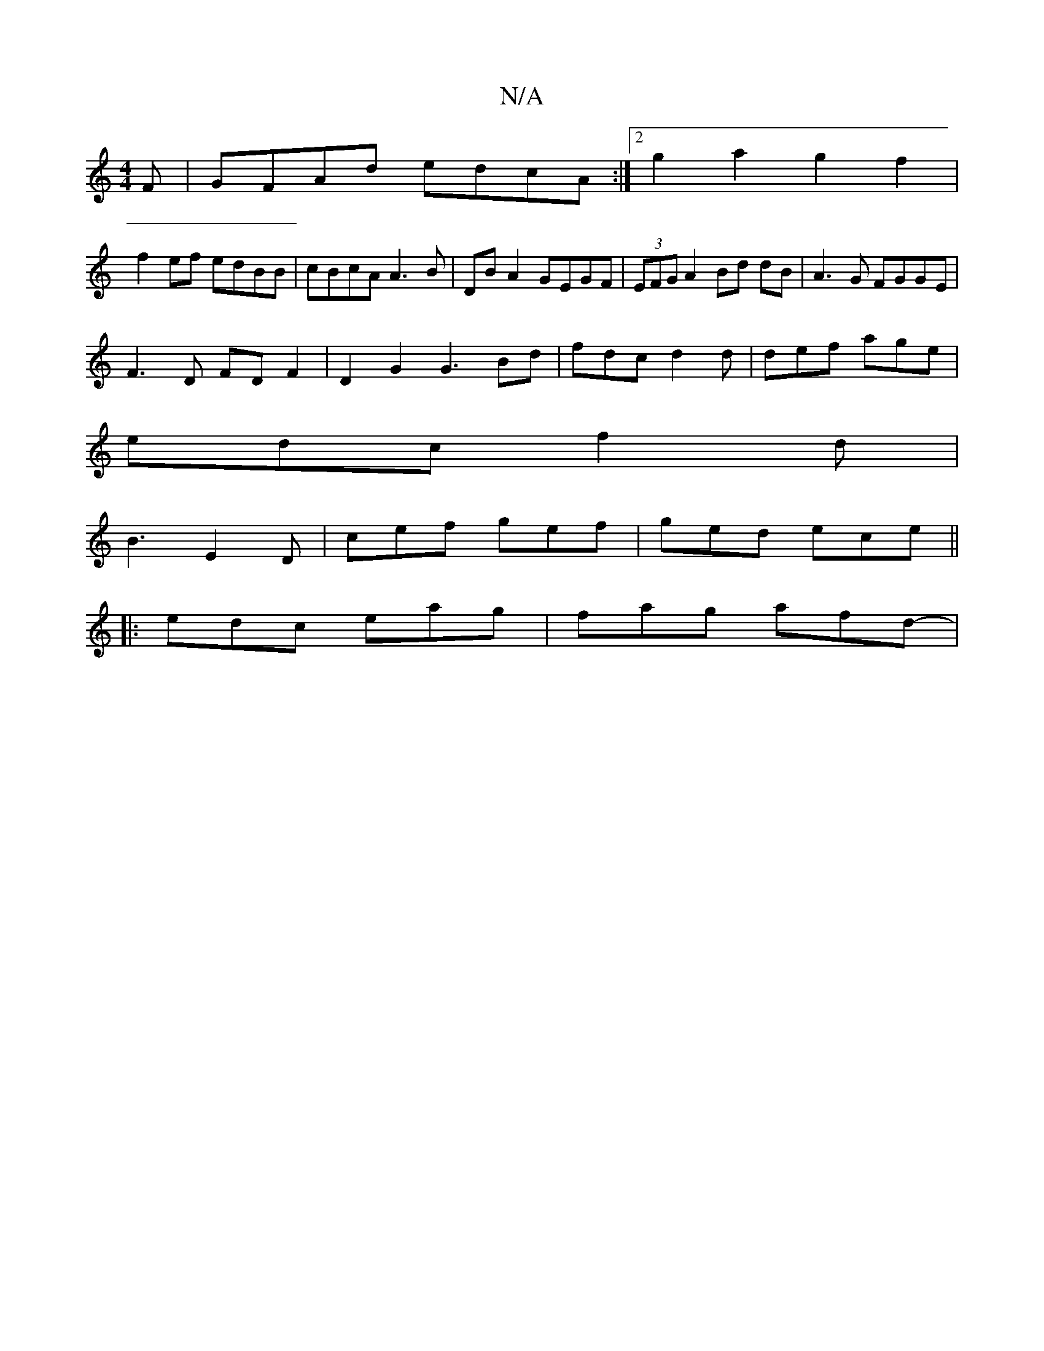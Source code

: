 X:1
T:N/A
M:4/4
R:N/A
K:Cmajor
F | GFAd edcA :|2 g2a2 g2f2 |
f2 ef edBB | cBcA A3B | DB A2 GEGF | (3EFG A2 Bd dB | A3G FGGE |
F3D FD F2 | D2 G2 G3 Bd|fdc d2d|def age|
edc f2d|
B3 E2D | cef gef | ged ece ||
|: edc eag | fag afd- | ~